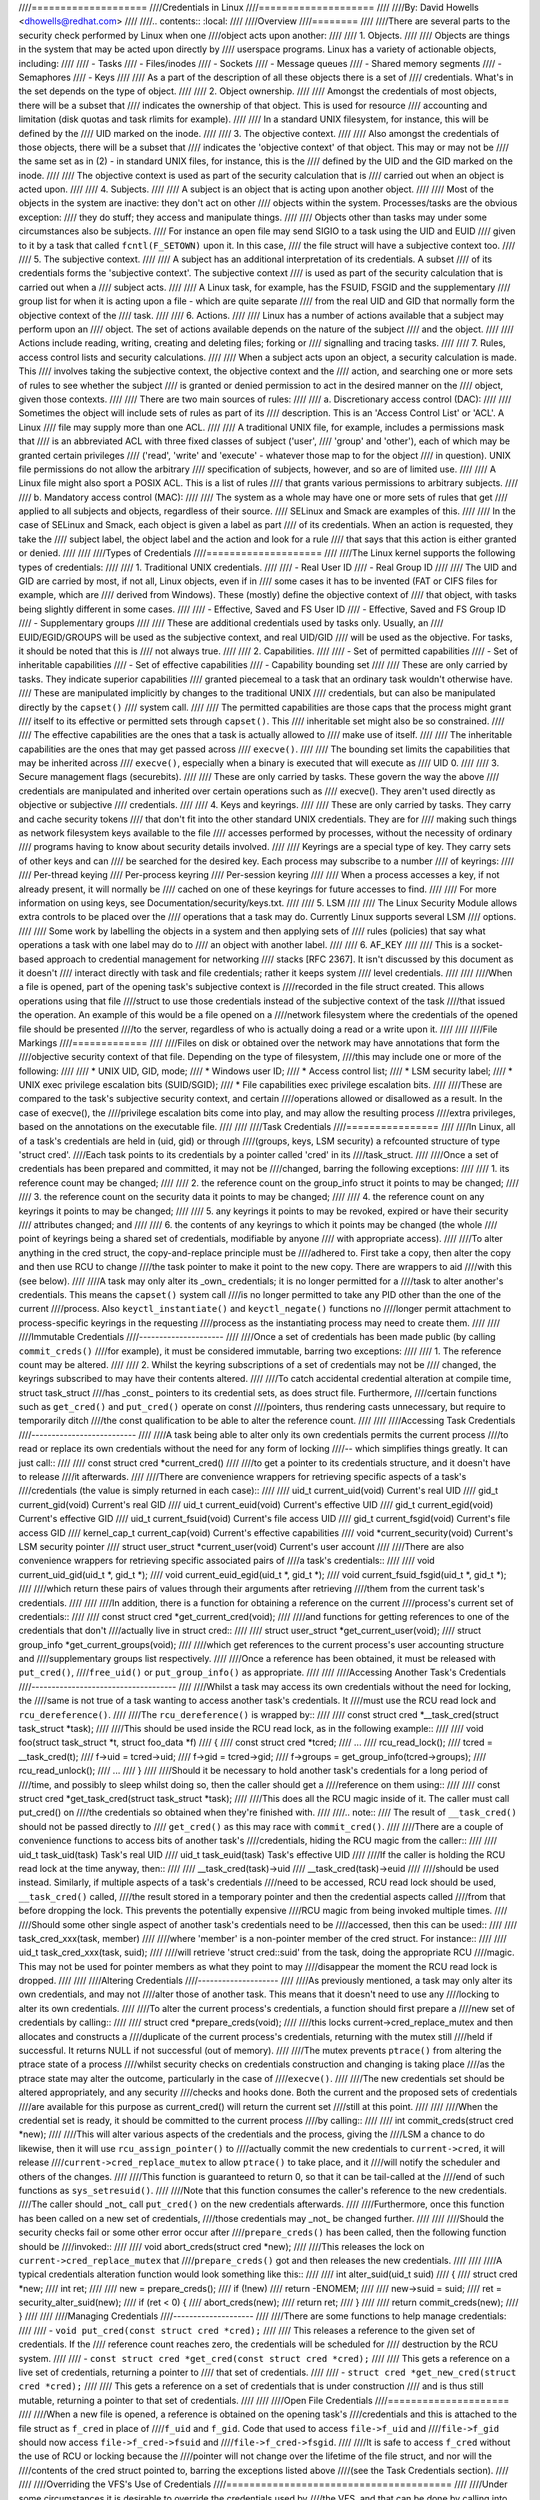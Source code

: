 ////====================
////Credentials in Linux
////====================
////
////By: David Howells <dhowells@redhat.com>
////
////.. contents:: :local:
////
////Overview
////========
////
////There are several parts to the security check performed by Linux when one
////object acts upon another:
////
//// 1. Objects.
////
////     Objects are things in the system that may be acted upon directly by
////     userspace programs.  Linux has a variety of actionable objects, including:
////
////	- Tasks
////	- Files/inodes
////	- Sockets
////	- Message queues
////	- Shared memory segments
////	- Semaphores
////	- Keys
////
////     As a part of the description of all these objects there is a set of
////     credentials.  What's in the set depends on the type of object.
////
//// 2. Object ownership.
////
////     Amongst the credentials of most objects, there will be a subset that
////     indicates the ownership of that object.  This is used for resource
////     accounting and limitation (disk quotas and task rlimits for example).
////
////     In a standard UNIX filesystem, for instance, this will be defined by the
////     UID marked on the inode.
////
//// 3. The objective context.
////
////     Also amongst the credentials of those objects, there will be a subset that
////     indicates the 'objective context' of that object.  This may or may not be
////     the same set as in (2) - in standard UNIX files, for instance, this is the
////     defined by the UID and the GID marked on the inode.
////
////     The objective context is used as part of the security calculation that is
////     carried out when an object is acted upon.
////
//// 4. Subjects.
////
////     A subject is an object that is acting upon another object.
////
////     Most of the objects in the system are inactive: they don't act on other
////     objects within the system.  Processes/tasks are the obvious exception:
////     they do stuff; they access and manipulate things.
////
////     Objects other than tasks may under some circumstances also be subjects.
////     For instance an open file may send SIGIO to a task using the UID and EUID
////     given to it by a task that called ``fcntl(F_SETOWN)`` upon it.  In this case,
////     the file struct will have a subjective context too.
////
//// 5. The subjective context.
////
////     A subject has an additional interpretation of its credentials.  A subset
////     of its credentials forms the 'subjective context'.  The subjective context
////     is used as part of the security calculation that is carried out when a
////     subject acts.
////
////     A Linux task, for example, has the FSUID, FSGID and the supplementary
////     group list for when it is acting upon a file - which are quite separate
////     from the real UID and GID that normally form the objective context of the
////     task.
////
//// 6. Actions.
////
////     Linux has a number of actions available that a subject may perform upon an
////     object.  The set of actions available depends on the nature of the subject
////     and the object.
////
////     Actions include reading, writing, creating and deleting files; forking or
////     signalling and tracing tasks.
////
//// 7. Rules, access control lists and security calculations.
////
////     When a subject acts upon an object, a security calculation is made.  This
////     involves taking the subjective context, the objective context and the
////     action, and searching one or more sets of rules to see whether the subject
////     is granted or denied permission to act in the desired manner on the
////     object, given those contexts.
////
////     There are two main sources of rules:
////
////     a. Discretionary access control (DAC):
////
////	 Sometimes the object will include sets of rules as part of its
////	 description.  This is an 'Access Control List' or 'ACL'.  A Linux
////	 file may supply more than one ACL.
////
////	 A traditional UNIX file, for example, includes a permissions mask that
////	 is an abbreviated ACL with three fixed classes of subject ('user',
////	 'group' and 'other'), each of which may be granted certain privileges
////	 ('read', 'write' and 'execute' - whatever those map to for the object
////	 in question).  UNIX file permissions do not allow the arbitrary
////	 specification of subjects, however, and so are of limited use.
////
////	 A Linux file might also sport a POSIX ACL.  This is a list of rules
////	 that grants various permissions to arbitrary subjects.
////
////     b. Mandatory access control (MAC):
////
////	 The system as a whole may have one or more sets of rules that get
////	 applied to all subjects and objects, regardless of their source.
////	 SELinux and Smack are examples of this.
////
////	 In the case of SELinux and Smack, each object is given a label as part
////	 of its credentials.  When an action is requested, they take the
////	 subject label, the object label and the action and look for a rule
////	 that says that this action is either granted or denied.
////
////
////Types of Credentials
////====================
////
////The Linux kernel supports the following types of credentials:
////
//// 1. Traditional UNIX credentials.
////
////	- Real User ID
////	- Real Group ID
////
////     The UID and GID are carried by most, if not all, Linux objects, even if in
////     some cases it has to be invented (FAT or CIFS files for example, which are
////     derived from Windows).  These (mostly) define the objective context of
////     that object, with tasks being slightly different in some cases.
////
////	- Effective, Saved and FS User ID
////	- Effective, Saved and FS Group ID
////	- Supplementary groups
////
////     These are additional credentials used by tasks only.  Usually, an
////     EUID/EGID/GROUPS will be used as the subjective context, and real UID/GID
////     will be used as the objective.  For tasks, it should be noted that this is
////     not always true.
////
//// 2. Capabilities.
////
////	- Set of permitted capabilities
////	- Set of inheritable capabilities
////	- Set of effective capabilities
////	- Capability bounding set
////
////     These are only carried by tasks.  They indicate superior capabilities
////     granted piecemeal to a task that an ordinary task wouldn't otherwise have.
////     These are manipulated implicitly by changes to the traditional UNIX
////     credentials, but can also be manipulated directly by the ``capset()``
////     system call.
////
////     The permitted capabilities are those caps that the process might grant
////     itself to its effective or permitted sets through ``capset()``.  This
////     inheritable set might also be so constrained.
////
////     The effective capabilities are the ones that a task is actually allowed to
////     make use of itself.
////
////     The inheritable capabilities are the ones that may get passed across
////     ``execve()``.
////
////     The bounding set limits the capabilities that may be inherited across
////     ``execve()``, especially when a binary is executed that will execute as
////     UID 0.
////
//// 3. Secure management flags (securebits).
////
////     These are only carried by tasks.  These govern the way the above
////     credentials are manipulated and inherited over certain operations such as
////     execve().  They aren't used directly as objective or subjective
////     credentials.
////
//// 4. Keys and keyrings.
////
////     These are only carried by tasks.  They carry and cache security tokens
////     that don't fit into the other standard UNIX credentials.  They are for
////     making such things as network filesystem keys available to the file
////     accesses performed by processes, without the necessity of ordinary
////     programs having to know about security details involved.
////
////     Keyrings are a special type of key.  They carry sets of other keys and can
////     be searched for the desired key.  Each process may subscribe to a number
////     of keyrings:
////
////	Per-thread keying
////	Per-process keyring
////	Per-session keyring
////
////     When a process accesses a key, if not already present, it will normally be
////     cached on one of these keyrings for future accesses to find.
////
////     For more information on using keys, see Documentation/security/keys.txt.
////
//// 5. LSM
////
////     The Linux Security Module allows extra controls to be placed over the
////     operations that a task may do.  Currently Linux supports several LSM
////     options.
////
////     Some work by labelling the objects in a system and then applying sets of
////     rules (policies) that say what operations a task with one label may do to
////     an object with another label.
////
//// 6. AF_KEY
////
////     This is a socket-based approach to credential management for networking
////     stacks [RFC 2367].  It isn't discussed by this document as it doesn't
////     interact directly with task and file credentials; rather it keeps system
////     level credentials.
////
////
////When a file is opened, part of the opening task's subjective context is
////recorded in the file struct created.  This allows operations using that file
////struct to use those credentials instead of the subjective context of the task
////that issued the operation.  An example of this would be a file opened on a
////network filesystem where the credentials of the opened file should be presented
////to the server, regardless of who is actually doing a read or a write upon it.
////
////
////File Markings
////=============
////
////Files on disk or obtained over the network may have annotations that form the
////objective security context of that file.  Depending on the type of filesystem,
////this may include one or more of the following:
////
//// * UNIX UID, GID, mode;
//// * Windows user ID;
//// * Access control list;
//// * LSM security label;
//// * UNIX exec privilege escalation bits (SUID/SGID);
//// * File capabilities exec privilege escalation bits.
////
////These are compared to the task's subjective security context, and certain
////operations allowed or disallowed as a result.  In the case of execve(), the
////privilege escalation bits come into play, and may allow the resulting process
////extra privileges, based on the annotations on the executable file.
////
////
////Task Credentials
////================
////
////In Linux, all of a task's credentials are held in (uid, gid) or through
////(groups, keys, LSM security) a refcounted structure of type 'struct cred'.
////Each task points to its credentials by a pointer called 'cred' in its
////task_struct.
////
////Once a set of credentials has been prepared and committed, it may not be
////changed, barring the following exceptions:
////
//// 1. its reference count may be changed;
////
//// 2. the reference count on the group_info struct it points to may be changed;
////
//// 3. the reference count on the security data it points to may be changed;
////
//// 4. the reference count on any keyrings it points to may be changed;
////
//// 5. any keyrings it points to may be revoked, expired or have their security
////    attributes changed; and
////
//// 6. the contents of any keyrings to which it points may be changed (the whole
////    point of keyrings being a shared set of credentials, modifiable by anyone
////    with appropriate access).
////
////To alter anything in the cred struct, the copy-and-replace principle must be
////adhered to.  First take a copy, then alter the copy and then use RCU to change
////the task pointer to make it point to the new copy.  There are wrappers to aid
////with this (see below).
////
////A task may only alter its _own_ credentials; it is no longer permitted for a
////task to alter another's credentials.  This means the ``capset()`` system call
////is no longer permitted to take any PID other than the one of the current
////process. Also ``keyctl_instantiate()`` and ``keyctl_negate()`` functions no
////longer permit attachment to process-specific keyrings in the requesting
////process as the instantiating process may need to create them.
////
////
////Immutable Credentials
////---------------------
////
////Once a set of credentials has been made public (by calling ``commit_creds()``
////for example), it must be considered immutable, barring two exceptions:
////
//// 1. The reference count may be altered.
////
//// 2. Whilst the keyring subscriptions of a set of credentials may not be
////    changed, the keyrings subscribed to may have their contents altered.
////
////To catch accidental credential alteration at compile time, struct task_struct
////has _const_ pointers to its credential sets, as does struct file.  Furthermore,
////certain functions such as ``get_cred()`` and ``put_cred()`` operate on const
////pointers, thus rendering casts unnecessary, but require to temporarily ditch
////the const qualification to be able to alter the reference count.
////
////
////Accessing Task Credentials
////--------------------------
////
////A task being able to alter only its own credentials permits the current process
////to read or replace its own credentials without the need for any form of locking
////-- which simplifies things greatly.  It can just call::
////
////	const struct cred *current_cred()
////
////to get a pointer to its credentials structure, and it doesn't have to release
////it afterwards.
////
////There are convenience wrappers for retrieving specific aspects of a task's
////credentials (the value is simply returned in each case)::
////
////	uid_t current_uid(void)		Current's real UID
////	gid_t current_gid(void)		Current's real GID
////	uid_t current_euid(void)	Current's effective UID
////	gid_t current_egid(void)	Current's effective GID
////	uid_t current_fsuid(void)	Current's file access UID
////	gid_t current_fsgid(void)	Current's file access GID
////	kernel_cap_t current_cap(void)	Current's effective capabilities
////	void *current_security(void)	Current's LSM security pointer
////	struct user_struct *current_user(void)  Current's user account
////
////There are also convenience wrappers for retrieving specific associated pairs of
////a task's credentials::
////
////	void current_uid_gid(uid_t *, gid_t *);
////	void current_euid_egid(uid_t *, gid_t *);
////	void current_fsuid_fsgid(uid_t *, gid_t *);
////
////which return these pairs of values through their arguments after retrieving
////them from the current task's credentials.
////
////
////In addition, there is a function for obtaining a reference on the current
////process's current set of credentials::
////
////	const struct cred *get_current_cred(void);
////
////and functions for getting references to one of the credentials that don't
////actually live in struct cred::
////
////	struct user_struct *get_current_user(void);
////	struct group_info *get_current_groups(void);
////
////which get references to the current process's user accounting structure and
////supplementary groups list respectively.
////
////Once a reference has been obtained, it must be released with ``put_cred()``,
////``free_uid()`` or ``put_group_info()`` as appropriate.
////
////
////Accessing Another Task's Credentials
////------------------------------------
////
////Whilst a task may access its own credentials without the need for locking, the
////same is not true of a task wanting to access another task's credentials.  It
////must use the RCU read lock and ``rcu_dereference()``.
////
////The ``rcu_dereference()`` is wrapped by::
////
////	const struct cred *__task_cred(struct task_struct *task);
////
////This should be used inside the RCU read lock, as in the following example::
////
////	void foo(struct task_struct *t, struct foo_data *f)
////	{
////		const struct cred *tcred;
////		...
////		rcu_read_lock();
////		tcred = __task_cred(t);
////		f->uid = tcred->uid;
////		f->gid = tcred->gid;
////		f->groups = get_group_info(tcred->groups);
////		rcu_read_unlock();
////		...
////	}
////
////Should it be necessary to hold another task's credentials for a long period of
////time, and possibly to sleep whilst doing so, then the caller should get a
////reference on them using::
////
////	const struct cred *get_task_cred(struct task_struct *task);
////
////This does all the RCU magic inside of it.  The caller must call put_cred() on
////the credentials so obtained when they're finished with.
////
////.. note::
////   The result of ``__task_cred()`` should not be passed directly to
////   ``get_cred()`` as this may race with ``commit_cred()``.
////
////There are a couple of convenience functions to access bits of another task's
////credentials, hiding the RCU magic from the caller::
////
////	uid_t task_uid(task)		Task's real UID
////	uid_t task_euid(task)		Task's effective UID
////
////If the caller is holding the RCU read lock at the time anyway, then::
////
////	__task_cred(task)->uid
////	__task_cred(task)->euid
////
////should be used instead.  Similarly, if multiple aspects of a task's credentials
////need to be accessed, RCU read lock should be used, ``__task_cred()`` called,
////the result stored in a temporary pointer and then the credential aspects called
////from that before dropping the lock.  This prevents the potentially expensive
////RCU magic from being invoked multiple times.
////
////Should some other single aspect of another task's credentials need to be
////accessed, then this can be used::
////
////	task_cred_xxx(task, member)
////
////where 'member' is a non-pointer member of the cred struct.  For instance::
////
////	uid_t task_cred_xxx(task, suid);
////
////will retrieve 'struct cred::suid' from the task, doing the appropriate RCU
////magic.  This may not be used for pointer members as what they point to may
////disappear the moment the RCU read lock is dropped.
////
////
////Altering Credentials
////--------------------
////
////As previously mentioned, a task may only alter its own credentials, and may not
////alter those of another task.  This means that it doesn't need to use any
////locking to alter its own credentials.
////
////To alter the current process's credentials, a function should first prepare a
////new set of credentials by calling::
////
////	struct cred *prepare_creds(void);
////
////this locks current->cred_replace_mutex and then allocates and constructs a
////duplicate of the current process's credentials, returning with the mutex still
////held if successful.  It returns NULL if not successful (out of memory).
////
////The mutex prevents ``ptrace()`` from altering the ptrace state of a process
////whilst security checks on credentials construction and changing is taking place
////as the ptrace state may alter the outcome, particularly in the case of
////``execve()``.
////
////The new credentials set should be altered appropriately, and any security
////checks and hooks done.  Both the current and the proposed sets of credentials
////are available for this purpose as current_cred() will return the current set
////still at this point.
////
////
////When the credential set is ready, it should be committed to the current process
////by calling::
////
////	int commit_creds(struct cred *new);
////
////This will alter various aspects of the credentials and the process, giving the
////LSM a chance to do likewise, then it will use ``rcu_assign_pointer()`` to
////actually commit the new credentials to ``current->cred``, it will release
////``current->cred_replace_mutex`` to allow ``ptrace()`` to take place, and it
////will notify the scheduler and others of the changes.
////
////This function is guaranteed to return 0, so that it can be tail-called at the
////end of such functions as ``sys_setresuid()``.
////
////Note that this function consumes the caller's reference to the new credentials.
////The caller should _not_ call ``put_cred()`` on the new credentials afterwards.
////
////Furthermore, once this function has been called on a new set of credentials,
////those credentials may _not_ be changed further.
////
////
////Should the security checks fail or some other error occur after
////``prepare_creds()`` has been called, then the following function should be
////invoked::
////
////	void abort_creds(struct cred *new);
////
////This releases the lock on ``current->cred_replace_mutex`` that
////``prepare_creds()`` got and then releases the new credentials.
////
////
////A typical credentials alteration function would look something like this::
////
////	int alter_suid(uid_t suid)
////	{
////		struct cred *new;
////		int ret;
////
////		new = prepare_creds();
////		if (!new)
////			return -ENOMEM;
////
////		new->suid = suid;
////		ret = security_alter_suid(new);
////		if (ret < 0) {
////			abort_creds(new);
////			return ret;
////		}
////
////		return commit_creds(new);
////	}
////
////
////Managing Credentials
////--------------------
////
////There are some functions to help manage credentials:
////
//// - ``void put_cred(const struct cred *cred);``
////
////     This releases a reference to the given set of credentials.  If the
////     reference count reaches zero, the credentials will be scheduled for
////     destruction by the RCU system.
////
//// - ``const struct cred *get_cred(const struct cred *cred);``
////
////     This gets a reference on a live set of credentials, returning a pointer to
////     that set of credentials.
////
//// - ``struct cred *get_new_cred(struct cred *cred);``
////
////     This gets a reference on a set of credentials that is under construction
////     and is thus still mutable, returning a pointer to that set of credentials.
////
////
////Open File Credentials
////=====================
////
////When a new file is opened, a reference is obtained on the opening task's
////credentials and this is attached to the file struct as ``f_cred`` in place of
////``f_uid`` and ``f_gid``.  Code that used to access ``file->f_uid`` and
////``file->f_gid`` should now access ``file->f_cred->fsuid`` and
////``file->f_cred->fsgid``.
////
////It is safe to access ``f_cred`` without the use of RCU or locking because the
////pointer will not change over the lifetime of the file struct, and nor will the
////contents of the cred struct pointed to, barring the exceptions listed above
////(see the Task Credentials section).
////
////
////Overriding the VFS's Use of Credentials
////=======================================
////
////Under some circumstances it is desirable to override the credentials used by
////the VFS, and that can be done by calling into such as ``vfs_mkdir()`` with a
////different set of credentials.  This is done in the following places:
////
//// * ``sys_faccessat()``.
//// * ``do_coredump()``.
//// * nfs4recover.c.
